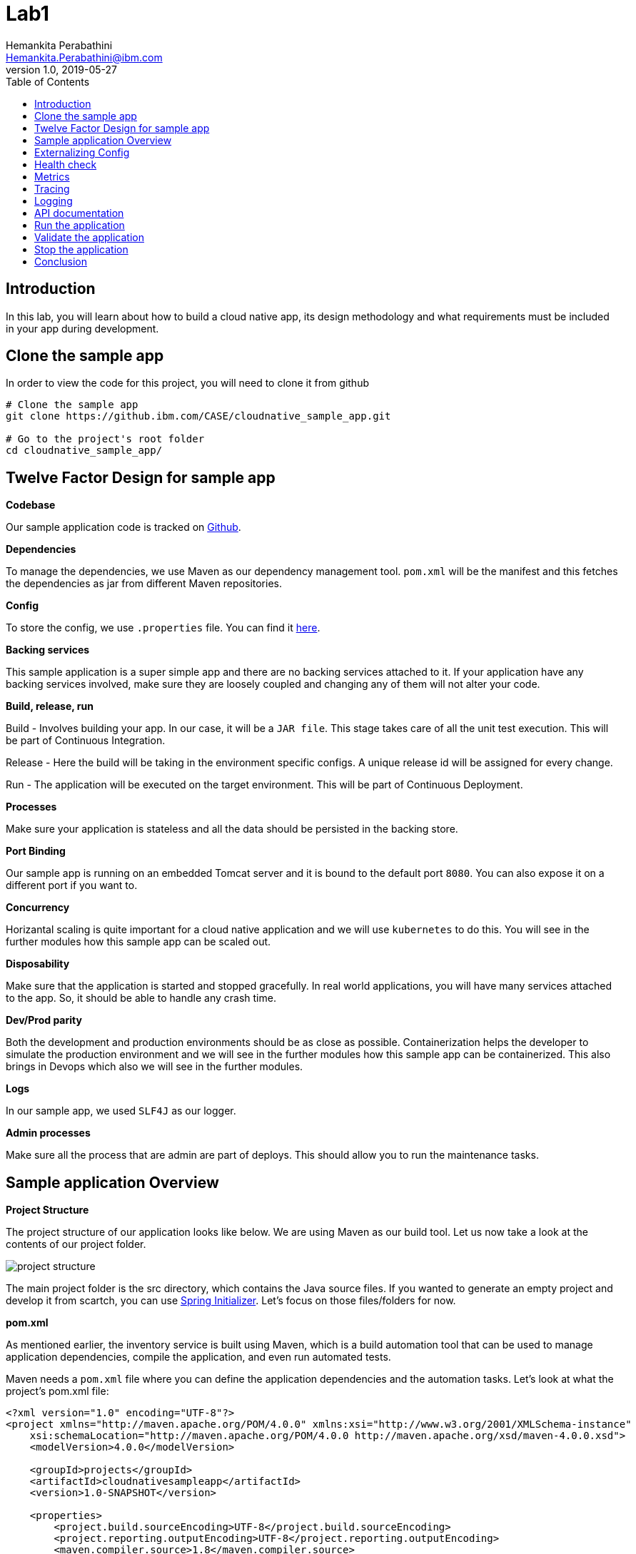 = Lab1
Hemankita Perabathini <Hemankita.Perabathini@ibm.com>
v1.0, 2019-05-27
:toc:
:imagesdir: images

== Introduction

In this lab, you will learn about how to build a cloud native app, its design methodology and what requirements must be included in your app during development.

== Clone the sample app

In order to view the code for this project, you will need to clone it from github

----
# Clone the sample app
git clone https://github.ibm.com/CASE/cloudnative_sample_app.git

# Go to the project's root folder
cd cloudnative_sample_app/
----

== Twelve Factor Design for sample app

[big maroon]*Codebase*

Our sample application code is tracked on https://github.ibm.com/CASE/cloudnative_sample_app[Github].

[big maroon]*Dependencies*

To manage the dependencies, we use Maven as our dependency management tool. `pom.xml` will be the manifest and this fetches the dependencies as jar from different Maven repositories.

[big maroon]*Config*

To store the config, we use `.properties` file. You can find it https://github.ibm.com/CASE/cloudnative_sample_app/blob/master/src/main/resources/application.properties[here].

[big maroon]*Backing services*

This sample application is a super simple app and there are no backing services attached to it. If your application have any backing services involved, make sure they are loosely coupled and changing any of them will not alter your code.

[big maroon]*Build, release, run*

Build - Involves building your app. In our case, it will be a `JAR file`. This stage takes care of all the unit test execution. This will be part of Continuous Integration.

Release - Here the build will be taking in the environment specific configs. A unique release id will be assigned for every change.

Run - The application will be executed on the target environment. This will be part of Continuous Deployment.

[big maroon]*Processes*

Make sure your application is stateless and all the data should be persisted in the backing store.

[big maroon]*Port Binding*

Our sample app is running on an embedded Tomcat server and it is bound to the default port `8080`. You can also expose it on a different port if you want to.

[big maroon]*Concurrency*

Horizantal scaling is quite important for a cloud native application and we will use `kubernetes` to do this. You will see in the further modules how this sample app can be scaled out.

[big maroon]*Disposability*

Make sure that the application is started and stopped gracefully. In real world applications, you will have many services attached to the app. So, it should be able to handle any crash time.

[big maroon]*Dev/Prod parity*

Both the development and production environments should be as close as possible. Containerization helps the developer to simulate the production environment and we will see in the further modules how this sample app can be containerized. This also brings in Devops which also we will see in the further modules.

[big maroon]*Logs*

In our sample app, we used `SLF4J` as our logger.

[big maroon]*Admin processes*

Make sure all the process that are admin are part of deploys. This should allow you to run the maintenance tasks.

== Sample application Overview

[big maroon]*Project Structure*

The project structure of our application looks like below. We are using Maven as our build tool. Let us now take a look at the contents of our project folder.

image::project_structure.png[]

The main project folder is the src directory, which contains the Java source files. If you wanted to generate an empty project and develop it from scartch, you can use https://start.spring.io/[Spring Initializer]. Let's focus on those files/folders for now.

[big maroon]*pom.xml*

As mentioned earlier, the inventory service is built using Maven, which is a build automation tool that can be used to manage application dependencies, compile the application, and even run automated tests.

Maven needs a `pom.xml` file where you can define the application dependencies and the automation tasks. Let's look at what the project's pom.xml file:

----
<?xml version="1.0" encoding="UTF-8"?>
<project xmlns="http://maven.apache.org/POM/4.0.0" xmlns:xsi="http://www.w3.org/2001/XMLSchema-instance"
    xsi:schemaLocation="http://maven.apache.org/POM/4.0.0 http://maven.apache.org/xsd/maven-4.0.0.xsd">
    <modelVersion>4.0.0</modelVersion>

    <groupId>projects</groupId>
    <artifactId>cloudnativesampleapp</artifactId>
    <version>1.0-SNAPSHOT</version>

    <properties>
        <project.build.sourceEncoding>UTF-8</project.build.sourceEncoding>
        <project.reporting.outputEncoding>UTF-8</project.reporting.outputEncoding>
        <maven.compiler.source>1.8</maven.compiler.source>
        <maven.compiler.target>1.8</maven.compiler.target>
        <java.version>1.8</java.version>
        <spring-cloud.version>Dalston.SR4</spring-cloud.version>

        <app.name>cloudnativesampleapp</app.name>
    </properties>

    <parent>
        <groupId>org.springframework.boot</groupId>
        <artifactId>spring-boot-starter-parent</artifactId>
        <version>1.5.15.RELEASE</version>
    </parent>

    <dependencies>
        <dependency>
            <groupId>org.springframework.boot</groupId>
            <artifactId>spring-boot-starter-web</artifactId>
        </dependency>
        <dependency>
            <groupId>org.springframework.boot</groupId>
            <artifactId>spring-boot-actuator</artifactId>
        </dependency>
        <dependency>
            <groupId>org.springframework.boot</groupId>
            <artifactId>spring-boot-starter-test</artifactId>
            <scope>test</scope>
        </dependency>
        <dependency>
        	<groupId>io.springfox</groupId>
        	<artifactId>springfox-swagger2</artifactId>
        	<version>2.6.1</version>
        	<scope>compile</scope>
        </dependency>
        <dependency>
        	<groupId>io.springfox</groupId>
        	<artifactId>springfox-swagger-ui</artifactId>
        	<version>2.6.1</version>
        	<scope>compile</scope>
        </dependency>
    </dependencies>

    <build>
        <plugins>
            <plugin>
                <groupId>org.springframework.boot</groupId>
                <artifactId>spring-boot-maven-plugin</artifactId>
            </plugin>
        </plugins>
    </build>

</project>
----

When you look at the `pom.xml` file above, you see a few Spring Boot dependencies declared. Spring Boot was created to make the process of writing Spring applications (particularly REST applications) easier. Here is a breakdown of some of the Spring Boot dependencies:

- The `spring-boot-starter-web` dependency configures the dependencies that are needed for a web application.
- The `spring-boot-actuator` dependency helps you monitor and manage your application.
- The `spring-boot-starter-test` dependency configures the dependencies that are needed for testing applications with libraries including JUnit, Hamcrest and Mockito.

We also use some other non-spring dependencies like `springfox-swagger2`, and `springfox-swagger-ui`.

Let us now look at the `src` folder of our project.

[big maroon]*Source Code*

In this section we will go over the contents of the `src` folder.

*SBApplication.java*

*SBApplication.java* is the project's main class. To see its contents, run `cat src/main/java/application/SBApplication.java` and you should see something like the following:

----
@SpringBootApplication
public class SBApplication {

    public static void main(String[] args) {
        SpringApplication.run(SBApplication.class, args);
    }
}
----

The class is annotated with `@SpringBootApplication` which indicates that the application is built in Spring Boot. This annotation is equivalent to the following annotations with their default attributes:

- `@EnableAutoConfiguration`: Enables Spring Boot’s auto-configuration mechanism
- `@ComponentScan`: Enables @Component scan on the package where the application is located (see the best practices)
- `@Configuration`: Allows to register extra beans in the context or import additional configuration classes

*Entity Class*

`Greeting.java` is the project's Entity class. To see its contents, run `cat src/main/java/application/model/Greeting.java` and you should see the following file:

----
package application.model;

public class Greeting {

	private final long id;

    private final String content;

    public Greeting(long id, String content) {
        this.id = id;
        this.content = content;
    }

    public long getId() {
        return id;
    }

    public String getContent() {
        return content;
    }
}
----

[big maroon]*Creating REST Endpoints*

We have a REST endpoint defined in our application. For that we will need a `Spring RestController`.

`GreetingController.java` is the project's RestController class. To see its contents, run `cat src/main/java/application/rest/GreetingController.java` and you should see the following file:

----
package application.rest;

import java.util.concurrent.atomic.AtomicLong;

import org.slf4j.Logger;
import org.slf4j.LoggerFactory;
import org.springframework.beans.factory.annotation.Value;
import org.springframework.web.bind.annotation.GetMapping;
import org.springframework.web.bind.annotation.RequestParam;
import org.springframework.web.bind.annotation.RestController;

import application.model.Greeting;
import io.swagger.annotations.Api;

@Api(tags = { "Greeting API" })
@RestController
public class GreetingController {

	Logger logger = LoggerFactory.getLogger(GreetingController.class);

	@Value("${greetings}")
	private String welcomeMsg;

	private static final String template = "Hello, %s :)";
    private final AtomicLong counter = new AtomicLong();

    @GetMapping("/greeting")
    public Greeting greeting(@RequestParam(value="name", defaultValue="User") String name) {
        logger.info("Greeting api counter info "+counter.incrementAndGet());
        return new Greeting(counter.incrementAndGet(),
        		welcomeMsg+" "+String.format(template, name));
    }

}
----

Let us stop by here a minute and see what our RestController does. This class is pretty simple to understand. It has one method that exposes the endpoint `/greeting` for HTTP GET request.

The **greeting(@RequestParam(value="name", defaultValue="User") String name)** method is annotated with `@GetMapping("/greeting")` and this method returns a welcome message.

== Externalizing Config

For this application, the configurations are all stored in the `application.properties` file. This file will pick up the environment variables. To see its contents, run `cat src/main/resources/application.properties` and you should see the following file:

----
greetings=Welcome to Cloudnative bootcamp !!!

# info endpoint
info.app.name=Greetings application
info.app.description=Demo application for bootcamp
info.app.version=1.0.0

# Enabling all management endpoints
management.security.enabled=false
----

If you observe the GreetingController class, we are passing the environmental variable `greetings=Welcome to Cloudnative bootcamp !!!` from `application.properties` as follows in `GreetingController.java`.

----
@Value("${greetings}")
private String welcomeMsg;
----

== Health check

Spring boot actuator brings us feature which allows us to monitor the health of our application. You can access it at `/health` endpoint. This endpoint is not sensitive by default and you don't need any admin permissions for that.

To access this end point, run `cat src/main/application/rest/HealthEndpoint.java`

----
package application.rest;

import org.springframework.boot.actuate.health.Health;
import org.springframework.boot.actuate.health.HealthIndicator;
import org.springframework.stereotype.Component;

@Component
public class HealthEndpoint implements HealthIndicator {

  @Override
  public Health health() {
    return Health.up().build();
  }
}
----

== Metrics

Spring boot actuator brings us feature which allows us to gather metrics for your application. You can access it at `/metrics` endpoint. This endpoint is sensitive and you need admin permissions for that.

== Tracing

Spring boot actuator brings us feature which displays trace information. You can access it at `/trace` endpoint. This endpoint is sensitive and you need admin permissions for that.

== Logging

For logging, we are using slf4j for logging. You can enable it as follows.

----
Logger logger = LoggerFactory.getLogger(GreetingController.class);
----

== API documentation

API documentation is important in today's world of microservices. In our sample app, we used *Swagger* for API documentation.

To enable this, add `springfox-swagger2` and `springfox-swagger-ui` as dependency.

To see the Swagger config, run `cat src/main/java/application/SwaggerConfig.java`. You see the file as below.

----
package application;

import org.springframework.context.annotation.Bean;
import org.springframework.context.annotation.Configuration;

import springfox.documentation.builders.ApiInfoBuilder;
import springfox.documentation.builders.PathSelectors;
import springfox.documentation.builders.RequestHandlerSelectors;
import springfox.documentation.service.ApiInfo;
import springfox.documentation.service.Tag;
import springfox.documentation.spi.DocumentationType;
import springfox.documentation.spring.web.plugins.Docket;
import springfox.documentation.swagger2.annotations.EnableSwagger2;

@Configuration
@EnableSwagger2
public class SwaggerConfig {

	@Bean
    public Docket productApi() {
        return new Docket(DocumentationType.SWAGGER_2)
                .select()
                .apis(RequestHandlerSelectors.basePackage("application"))
                //.apis(RequestHandlerSelectors.any())
                .paths(PathSelectors.any())
                .build()
                .apiInfo(apiInfo()).tags(new Tag("Greeting API", "Welcome message"));
    }

	private ApiInfo apiInfo() {
		return new ApiInfoBuilder().title("Greetings Microservice").version("1.0.0").build();
	}

}
----

== Run the application

To run the application, use the below commands.

- Build the application.

----
mvn install
----

- Run the application.

----
java -jar ./target/cloudnativesampleapp-1.0-SNAPSHOT.jar
----

## Validate the application

- To validate the application, run the below command.

----
curl http://localhost:8080/greeting?name=John
----

You will see something like below.

----
{"id":2,"content":"Welcome to Cloudnative bootcamp !!! Hello, John :)"}
----

- To get general information, run the below command.

----
curl http://localhost:8080/info
----

You will see something like below.

----
{"app":{"description":"Demo application for bootcamp","name":"Greetings application","version":"1.0.0"}}
----

- To check the health of the application, run the below command.

----
curl http://localhost:8080/health
----

You will see something like below.

----
{"status":"UP","diskSpace":{"status":"UP","total":499963170816,"free":195645665280,"threshold":10485760},"refreshScope":{"status":"UP"},"hystrix":{"status":"UP"}}
----

- To access the metrics of the application, run the below command.

----
curl http://localhost:8080/metrics
----

You will see something like below.

----
{"mem":705452,"mem.free":412452,"processors":8,"instance.uptime":440835,"uptime":456203,"systemload.average":2.98046875,"heap.committed":646656,"heap.init":262144,"heap.used":234203,"heap":3728384,"nonheap.committed":60864,"nonheap.init":2496,"nonheap.used":58797,"nonheap":0,"threads.peak":24,"threads.daemon":20,"threads.totalStarted":29,"threads":22,"classes":7338,"classes.loaded":7338,"classes.unloaded":0,"gc.ps_scavenge.count":12,"gc.ps_scavenge.time":99,"gc.ps_marksweep.count":2,"gc.ps_marksweep.time":173,"httpsessions.max":-1,"httpsessions.active":0,"gauge.response.greeting":5.0,"gauge.response.health":8.0,"counter.status.200.health":2,"counter.status.200.greeting":5}
----

- To get the tracing information, run the below command.

----
curl http://localhost:8080/trace
----

You will see something like below.

----
[{"timestamp":1561648878611,"info":{"method":"GET","path":"/metrics","headers":{"request":{"host":"localhost:8080","user-agent":"curl/7.54.0","accept":"*/*"},"response":{"X-Application-Context":"application","Content-Type":"application/vnd.spring-boot.actuator.v1+json;charset=UTF-8","Transfer-Encoding":"chunked","Date":"Thu, 27 Jun 2019 15:21:18 GMT","status":"200"}},"timeTaken":"14"}},{"timestamp":1561648770090,"info":{"method":"GET","path":"/health","headers":{"request":{"host":"localhost:8080","connection":"keep-alive","upgrade-insecure-requests":"1","user-agent":"Mozilla/5.0 (Macintosh; Intel Mac OS X 10_14_5) AppleWebKit/537.36 (KHTML, like Gecko) Chrome/74.0.3729.169 Safari/537.36","accept":"text/html,application/xhtml+xml,application/xml;q=0.9,image/webp,image/apng,*/*;q=0.8,application/signed-exchange;v=b3","accept-encoding":"gzip, deflate, br","accept-language":"en-US,en;q=0.9","cookie":"JSESSIONID=0000Exd74POv8ESNuDJ0RCdlxzz:b8fac4f4-4300-45f4-a92c-558cddc26cbf"},"response":{"X-Application-Context":"application","Content-Type":"application/vnd.spring-boot.actuator.v1+json;charset=UTF-8","Transfer-Encoding":"chunked","Date":"Thu, 27 Jun 2019 15:19:30 GMT","status":"200"}},"timeTaken":"4"}},{"timestamp":1561648748298,"info":{"method":"GET","path":"/health","headers":{"request":{"host":"localhost:8080","user-agent":"curl/7.54.0","accept":"*/*"},"response":{"X-Application-Context":"application","Content-Type":"application/vnd.spring-boot.actuator.v1+json;charset=UTF-8","Transfer-Encoding":"chunked","Date":"Thu, 27 Jun 2019 15:19:08 GMT","status":"200"}},"timeTaken":"24"}},{"timestamp":1561648642317,"info":{"method":"GET","path":"/greeting","headers":{"request":{"host":"localhost:8080","user-agent":"curl/7.54.0","accept":"*/*"},"response":{"X-Application-Context":"application","Content-Type":"application/json;charset=UTF-8","Transfer-Encoding":"chunked","Date":"Thu, 27 Jun 2019 15:17:22 GMT","status":"200"}},"timeTaken":"4"}},{"timestamp":1561648540673,"info":{"method":"GET","path":"/greeting","headers":{"request":{"host":"localhost:8080","user-agent":"curl/7.54.0","accept":"*/*"},"response":{"X-Application-Context":"application","Content-Type":"application/json;charset=UTF-8","Transfer-Encoding":"chunked","Date":"Thu, 27 Jun 2019 15:15:40 GMT","status":"200"}},"timeTaken":"2"}},{"timestamp":1561648537651,"info":{"method":"GET","path":"/greeting","headers":{"request":{"host":"localhost:8080","user-agent":"curl/7.54.0","accept":"*/*"},"response":{"X-Application-Context":"application","Content-Type":"application/json;charset=UTF-8","Transfer-Encoding":"chunked","Date":"Thu, 27 Jun 2019 15:15:37 GMT","status":"200"}},"timeTaken":"4"}},{"timestamp":1561648529838,"info":{"method":"GET","path":"/greeting","headers":{"request":{"host":"localhost:8080","user-agent":"curl/7.54.0","accept":"*/*"},"response":{"X-Application-Context":"application","Content-Type":"application/json;charset=UTF-8","Transfer-Encoding":"chunked","Date":"Thu, 27 Jun 2019 15:15:29 GMT","status":"200"}},"timeTaken":"5"}},{"timestamp":1561648515701,"info":{"method":"GET","path":"/greeting","headers":{"request":{"host":"localhost:8080","user-agent":"curl/7.54.0","accept":"*/*"},"response":{"X-Application-Context":"application","Content-Type":"application/json;charset=UTF-8","Transfer-Encoding":"chunked","Date":"Thu, 27 Jun 2019 15:15:15 GMT","status":"200"}},"timeTaken":"83"}}]
----

- You can see the logging information in the application logs.

In our sample application, we are printing the counter info in our logs.

image::Logging_info.png[]

- To see the api documentation, open the swagger ui in your browser. You can access it at `http://localhost:8080/swagger-ui.html#/`

image::Swagger_ui.png[]

Let us try our `/greeting` api.

image::swagger_tryitout_api.png[]

== Stop the application

To stop the application, you can simply do `Ctrl+C`.

== Conclusion

You have successfully completed this lab! Let's take a look at what you learned and did today:

Learned about Twelve factor design.
Learned about what needs to be included while building a cloud native application.
Learned about Spring Boot and how easy it is to create REST services with very little code.
Learned about Maven and how to use it to declare dependencies.
Ran the Greetings service locally.

Congratulations !!!
